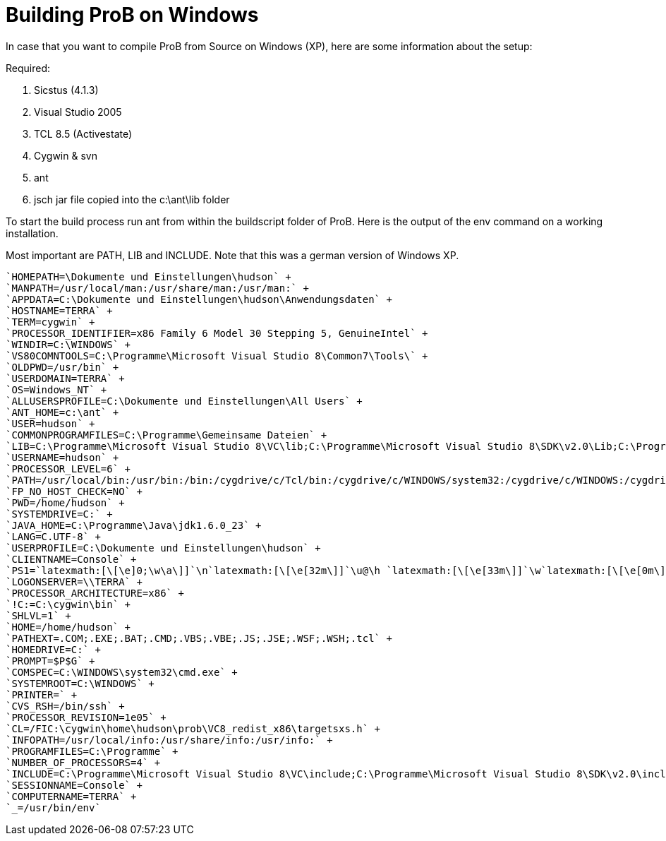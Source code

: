 = Building ProB on Windows

In case that you
want to compile ProB from Source on Windows (XP), here are some
information about the setup:

Required:

1.  Sicstus (4.1.3)
2.  Visual Studio 2005
3.  TCL 8.5 (Activestate)
4.  Cygwin & svn
5.  ant
6.  jsch jar file copied into the c:\ant\lib folder

To start the build process run ant from within the buildscript folder of
ProB. Here is the output of the env command on a working installation.

Most important are PATH, LIB and INCLUDE. Note that this was a german
version of Windows XP.

[source]
----
`HOMEPATH=\Dokumente und Einstellungen\hudson` +
`MANPATH=/usr/local/man:/usr/share/man:/usr/man:` +
`APPDATA=C:\Dokumente und Einstellungen\hudson\Anwendungsdaten` +
`HOSTNAME=TERRA` +
`TERM=cygwin` +
`PROCESSOR_IDENTIFIER=x86 Family 6 Model 30 Stepping 5, GenuineIntel` +
`WINDIR=C:\WINDOWS` +
`VS80COMNTOOLS=C:\Programme\Microsoft Visual Studio 8\Common7\Tools\` +
`OLDPWD=/usr/bin` +
`USERDOMAIN=TERRA` +
`OS=Windows_NT` +
`ALLUSERSPROFILE=C:\Dokumente und Einstellungen\All Users` +
`ANT_HOME=c:\ant` +
`USER=hudson` +
`COMMONPROGRAMFILES=C:\Programme\Gemeinsame Dateien` +
`LIB=C:\Programme\Microsoft Visual Studio 8\VC\lib;C:\Programme\Microsoft Visual Studio 8\SDK\v2.0\Lib;C:\Programme\Microsoft Visual Studio 8\VC\PlatformSDK\Lib` +
`USERNAME=hudson` +
`PROCESSOR_LEVEL=6` +
`PATH=/usr/local/bin:/usr/bin:/bin:/cygdrive/c/Tcl/bin:/cygdrive/c/WINDOWS/system32:/cygdrive/c/WINDOWS:/cygdrive/c/WINDOWS/System32/Wbem:/cygdrive/c/ant/bin:````C:/Programme/SICStus`` ``Prolog`` ``4.1.3/bin`''`:/cygdrive/c/Programme/Microsoft Visual Studio 8/SDK/v2.0/Bin:/cygdrive/c/WINDOWS/Microsoft.NET/Framework/v2.0.50727:/cygdrive/c/Programme/Microsoft Visual Studio 8/VC/bin:/cygdrive/c/Programme/Microsoft Visual Studio 8/Common7/IDE:/cygdrive/c/Programme/Microsoft Visual Studio 8/VC/vcpackages` +
`FP_NO_HOST_CHECK=NO` +
`PWD=/home/hudson` +
`SYSTEMDRIVE=C:` +
`JAVA_HOME=C:\Programme\Java\jdk1.6.0_23` +
`LANG=C.UTF-8` +
`USERPROFILE=C:\Dokumente und Einstellungen\hudson` +
`CLIENTNAME=Console` +
`PS1=`latexmath:[\[\e]0;\w\a\]]`\n`latexmath:[\[\e[32m\]]`\u@\h `latexmath:[\[\e[33m\]]`\w`latexmath:[\[\e[0m\]]`\n\$ ` +
`LOGONSERVER=\\TERRA` +
`PROCESSOR_ARCHITECTURE=x86` +
`!C:=C:\cygwin\bin` +
`SHLVL=1` +
`HOME=/home/hudson` +
`PATHEXT=.COM;.EXE;.BAT;.CMD;.VBS;.VBE;.JS;.JSE;.WSF;.WSH;.tcl` +
`HOMEDRIVE=C:` +
`PROMPT=$P$G` +
`COMSPEC=C:\WINDOWS\system32\cmd.exe` +
`SYSTEMROOT=C:\WINDOWS` +
`PRINTER=` +
`CVS_RSH=/bin/ssh` +
`PROCESSOR_REVISION=1e05` +
`CL=/FIC:\cygwin\home\hudson\prob\VC8_redist_x86\targetsxs.h` +
`INFOPATH=/usr/local/info:/usr/share/info:/usr/info:` +
`PROGRAMFILES=C:\Programme` +
`NUMBER_OF_PROCESSORS=4` +
`INCLUDE=C:\Programme\Microsoft Visual Studio 8\VC\include;C:\Programme\Microsoft Visual Studio 8\SDK\v2.0\include` +
`SESSIONNAME=Console` +
`COMPUTERNAME=TERRA` +
`_=/usr/bin/env`
----

